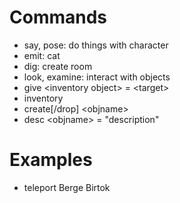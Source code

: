 * Commands
  - say, pose: do things with character
  - emit: cat
  - dig: create room
  - look, examine: interact with objects
  - give <inventory object> = <target>
  - inventory
  - create[/drop] <objname>
  - desc <objname> = "description"

* Examples
  - teleport Berge Birtok

